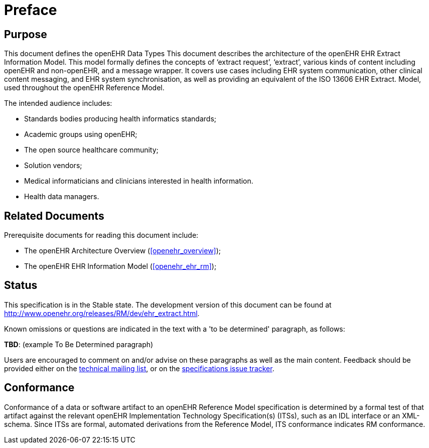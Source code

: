 = Preface

== Purpose

This document defines the openEHR Data Types This document describes the architecture of the openEHR EHR Extract Information Model. This
model formally defines the concepts of ‘extract request’, ‘extract’, various kinds of content including
openEHR and non-openEHR, and a message wrapper. It covers use cases including EHR system
communication, other clinical content messaging, and EHR system synchronisation, as well as providing
an equivalent of the ISO 13606 EHR Extract. Model, used throughout the openEHR Reference Model.

The intended audience includes:

* Standards bodies producing health informatics standards;
* Academic groups using openEHR;
* The open source healthcare community;
* Solution vendors;
* Medical informaticians and clinicians interested in health information.
* Health data managers.

== Related Documents

Prerequisite documents for reading this document include:

* The openEHR Architecture Overview (<<openehr_overview>>);
* The openEHR EHR Information Model (<<openehr_ehr_rm>>);

== Status

This specification is in the Stable state. The development version of this document can be found at http://www.openehr.org/releases/RM/dev/ehr_extract.html.

Known omissions or questions are indicated in the text with a 'to be determined' paragraph, as follows:
[.tbd]
*TBD*: (example To Be Determined paragraph)

Users are encouraged to comment on and/or advise on these paragraphs as well as the main content.  Feedback should be provided either on the http://lists.openehr.org/mailman/listinfo/openehr-technical_lists.openehr.org[technical mailing list], or on the https://openehr.atlassian.net/browse/SPECPR/?selectedTab=com.atlassian.jira.jira-projects-plugin:issues-panel[specifications issue tracker].

== Conformance

Conformance of a data or software artifact to an openEHR Reference Model specification is determined by a formal test of that artifact against the relevant openEHR Implementation Technology Specification(s) (ITSs), such as an IDL interface or an XML-schema. Since ITSs are formal, automated derivations from the Reference Model, ITS conformance indicates RM conformance.

